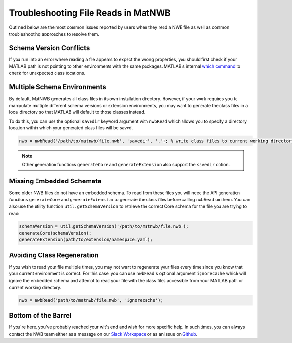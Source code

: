 Troubleshooting File Reads in MatNWB
====================================

Outlined below are the most common issues reported by users when they read a NWB file as well as common troubleshooting approaches to resolve them.

Schema Version Conflicts
~~~~~~~~~~~~~~~~~~~~~~~~

If you run into an error where reading a file appears to expect the wrong properties, you should first check if your MATLAB path is not pointing to other environments with the same packages. MATLAB's internal `which command <https://www.mathworks.com/help/matlab/ref/which.html>`_ to check for unexpected class locations.

Multiple Schema Environments
~~~~~~~~~~~~~~~~~~~~~~~~~~~~

By default, MatNWB generates all class files in its own installation directory. However, if your work requires you to manipulate multiple different schema versions or extension environments, you may want to generate the class files in a local directory so that MATLAB will default to those classes instead.

To do this, you can use the optional ``savedir`` keyword argument with ``nwbRead`` which allows you to specify a directory location within which your generated class files will be saved.

.. code-block:: MATLAB

    nwb = nwbRead('/path/to/matnwb/file.nwb', 'savedir', '.'); % write class files to current working directory.

.. note::

    Other generation functions ``generateCore`` and ``generateExtension`` also support the ``savedir`` option.

Missing Embedded Schemata
~~~~~~~~~~~~~~~~~~~~~~~~~

Some older NWB files do not have an embedded schema. To read from these files you will need the API generation functions ``generateCore`` and ``generateExtension`` to generate the class files before calling ``nwbRead`` on them. You can also use the utility function ``util.getSchemaVersion`` to retrieve the correct Core schema for the file you are trying to read:

.. code-block:: MATLAB

    schemaVersion = util.getSchemaVersion('/path/to/matnwb/file.nwb');
    generateCore(schemaVersion);
    generateExtension(path/to/extension/namespace.yaml);

Avoiding Class Regeneration
~~~~~~~~~~~~~~~~~~~~~~~~~~~

If you wish to read your file multiple times, you may not want to regenerate your files every time since you know that your current environment is correct. For this case, you can use ``nwbRead``'s optional argument ``ignorecache`` which will ignore the embedded schema and attempt to read your file with the class files accessible from your MATLAB path or current working directory.

.. code-block:: MATLAB
    
    nwb = nwbRead('path/to/matnwb/file.nwb', 'ignorecache');

Bottom of the Barrel
~~~~~~~~~~~~~~~~~~~~

If you're here, you've probably reached your wit's end and wish for more specific help. In such times, you can always contact the NWB team either as a message on our `Slack Workspace <https://join.slack.com/t/nwb-users/shared_invite/enQtNzMwOTcwNzQ2MDM5LWMyZDUwODJjYjM3MzMzYzZiNDk4ZTU3ZjQ3MmMxMmY5MDUyNzc0ZDI5ZjViYmJjYTQ5NjljOGFjZmMwOGIwZmQ>`_ or as an issue on `Github <https://github.com/NeurodataWithoutBorders/matnwb>`_.

